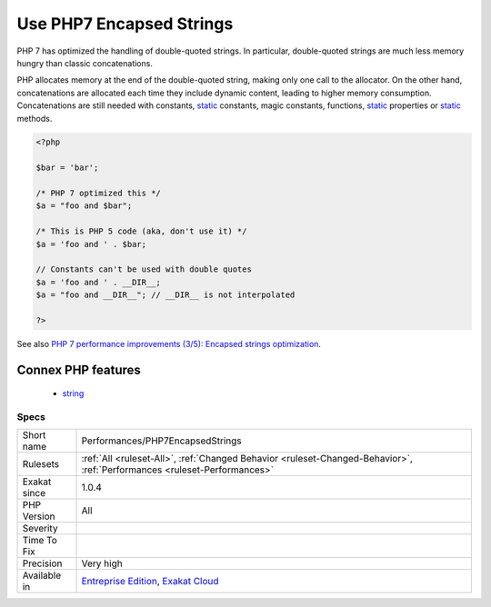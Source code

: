 .. _performances-php7encapsedstrings:

.. _use-php7-encapsed-strings:

Use PHP7 Encapsed Strings
+++++++++++++++++++++++++

.. meta::
	:description:
		Use PHP7 Encapsed Strings: PHP 7 has optimized the handling of double-quoted strings.
	:twitter:card: summary_large_image
	:twitter:site: @exakat
	:twitter:title: Use PHP7 Encapsed Strings
	:twitter:description: Use PHP7 Encapsed Strings: PHP 7 has optimized the handling of double-quoted strings
	:twitter:creator: @exakat
	:twitter:image:src: https://www.exakat.io/wp-content/uploads/2020/06/logo-exakat.png
	:og:image: https://www.exakat.io/wp-content/uploads/2020/06/logo-exakat.png
	:og:title: Use PHP7 Encapsed Strings
	:og:type: article
	:og:description: PHP 7 has optimized the handling of double-quoted strings
	:og:url: https://php-tips.readthedocs.io/en/latest/tips/Performances/PHP7EncapsedStrings.html
	:og:locale: en
PHP 7 has optimized the handling of double-quoted strings. In particular, double-quoted strings are much less memory hungry than classic concatenations. 

PHP allocates memory at the end of the double-quoted string, making only one call to the allocator. On the other hand, concatenations are allocated each time they include dynamic content, leading to higher memory consumption. 
Concatenations are still needed with constants, `static <https://www.php.net/manual/en/language.oop5.static.php>`_ constants, magic constants, functions, `static <https://www.php.net/manual/en/language.oop5.static.php>`_ properties or `static <https://www.php.net/manual/en/language.oop5.static.php>`_ methods.

.. code-block:: php
   
   <?php
   
   $bar = 'bar';
    
   /* PHP 7 optimized this */
   $a = "foo and $bar";
   
   /* This is PHP 5 code (aka, don't use it) */
   $a = 'foo and ' . $bar;
   
   // Constants can't be used with double quotes
   $a = 'foo and ' . __DIR__;
   $a = "foo and __DIR__"; // __DIR__ is not interpolated
   
   ?>

See also `PHP 7 performance improvements (3/5): Encapsed strings optimization <https://blog.blackfire.io/php-7-performance-improvements-encapsed-strings-optimization.html>`_.

Connex PHP features
-------------------

  + `string <https://php-dictionary.readthedocs.io/en/latest/dictionary/string.ini.html>`_


Specs
_____

+--------------+--------------------------------------------------------------------------------------------------------------------------+
| Short name   | Performances/PHP7EncapsedStrings                                                                                         |
+--------------+--------------------------------------------------------------------------------------------------------------------------+
| Rulesets     | :ref:`All <ruleset-All>`, :ref:`Changed Behavior <ruleset-Changed-Behavior>`, :ref:`Performances <ruleset-Performances>` |
+--------------+--------------------------------------------------------------------------------------------------------------------------+
| Exakat since | 1.0.4                                                                                                                    |
+--------------+--------------------------------------------------------------------------------------------------------------------------+
| PHP Version  | All                                                                                                                      |
+--------------+--------------------------------------------------------------------------------------------------------------------------+
| Severity     |                                                                                                                          |
+--------------+--------------------------------------------------------------------------------------------------------------------------+
| Time To Fix  |                                                                                                                          |
+--------------+--------------------------------------------------------------------------------------------------------------------------+
| Precision    | Very high                                                                                                                |
+--------------+--------------------------------------------------------------------------------------------------------------------------+
| Available in | `Entreprise Edition <https://www.exakat.io/entreprise-edition>`_, `Exakat Cloud <https://www.exakat.io/exakat-cloud/>`_  |
+--------------+--------------------------------------------------------------------------------------------------------------------------+


